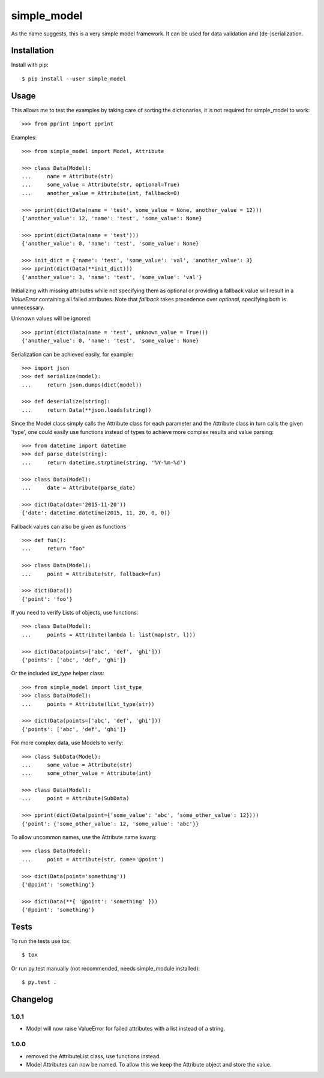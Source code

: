 simple_model
============

.. image:: https://travis-ci.org/AFriemann/simple_model.svg?branch=master
    :target: https://travis-ci.org/AFriemann/simple_model
.. image:: https://badge.fury.io/py/simple_model.svg
    :target: https://badge.fury.io/py/simple_model

As the name suggests, this is a very simple model framework. It can be used for data
validation and (de-)serialization.

Installation
------------

Install with pip::

    $ pip install --user simple_model

Usage
-----

This allows me to test the examples by taking care of sorting the dictionaries, it is not required for simple_model
to work::

    >>> from pprint import pprint

Examples::

    >>> from simple_model import Model, Attribute

    >>> class Data(Model):
    ...     name = Attribute(str)
    ...     some_value = Attribute(str, optional=True)
    ...     another_value = Attribute(int, fallback=0)

    >>> pprint(dict(Data(name = 'test', some_value = None, another_value = 12)))
    {'another_value': 12, 'name': 'test', 'some_value': None}

    >>> pprint(dict(Data(name = 'test')))
    {'another_value': 0, 'name': 'test', 'some_value': None}

    >>> init_dict = {'name': 'test', 'some_value': 'val', 'another_value': 3}
    >>> pprint(dict(Data(**init_dict)))
    {'another_value': 3, 'name': 'test', 'some_value': 'val'}

Initializing with missing attributes while not specifying them as optional or providing a fallback value
will result in a *ValueError* containing all failed attributes.
Note that *fallback* takes precedence over *optional*, specifying both is unnecessary.

Unknown values will be ignored::

    >>> pprint(dict(Data(name = 'test', unknown_value = True)))
    {'another_value': 0, 'name': 'test', 'some_value': None}


Serialization can be achieved easily, for example::

    >>> import json
    >>> def serialize(model):
    ...     return json.dumps(dict(model))

    >>> def deserialize(string):
    ...     return Data(**json.loads(string))

Since the Model class simply calls the Attribute class for each parameter and the Attribute class in turn calls the
given 'type', one could easily use functions instead of types to achieve more complex results and value parsing::

    >>> from datetime import datetime
    >>> def parse_date(string):
    ...     return datetime.strptime(string, '%Y-%m-%d')

    >>> class Data(Model):
    ...     date = Attribute(parse_date)

    >>> dict(Data(date='2015-11-20'))
    {'date': datetime.datetime(2015, 11, 20, 0, 0)}

Fallback values can also be given as functions ::

    >>> def fun():
    ...     return "foo"

    >>> class Data(Model):
    ...     point = Attribute(str, fallback=fun)

    >>> dict(Data())
    {'point': 'foo'}

If you need to verify Lists of objects, use functions::

    >>> class Data(Model):
    ...     points = Attribute(lambda l: list(map(str, l)))

    >>> dict(Data(points=['abc', 'def', 'ghi']))
    {'points': ['abc', 'def', 'ghi']}

Or the included *list_type* helper class::

    >>> from simple_model import list_type
    >>> class Data(Model):
    ...     points = Attribute(list_type(str))

    >>> dict(Data(points=['abc', 'def', 'ghi']))
    {'points': ['abc', 'def', 'ghi']}

For more complex data, use Models to verify::

     >>> class SubData(Model):
     ...     some_value = Attribute(str)
     ...     some_other_value = Attribute(int)

     >>> class Data(Model):
     ...     point = Attribute(SubData)

     >>> pprint(dict(Data(point={'some_value': 'abc', 'some_other_value': 12})))
     {'point': {'some_other_value': 12, 'some_value': 'abc'}}

To allow uncommon names, use the Attribute name kwarg::

    >>> class Data(Model):
    ...     point = Attribute(str, name='@point')

    >>> dict(Data(point='something'))
    {'@point': 'something'}

    >>> dict(Data(**{ '@point': 'something' }))
    {'@point': 'something'}


Tests
-----

To run the tests use tox::

    $ tox

Or run py.test manually (not recommended, needs simple_module installed)::

    $ py.test .

Changelog
---------

1.0.1
~~~~~
* Model will now raise ValueError for failed attributes with a list instead of a string.

1.0.0
~~~~~
* removed the AttributeList class, use functions instead.
* Model Attributes can now be named. To allow this we keep the Attribute object and store the value.
